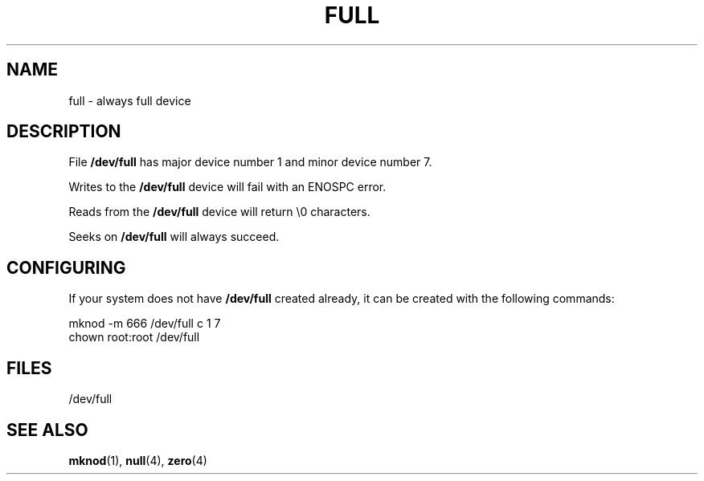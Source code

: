 .\" -*- nroff -*- 
.\"
.\" This man-page is Copyright (C) 1997 John S. Kallal 
.\"
.\" Permission is granted to make and distribute verbatim copies of this
.\" manual provided the copyright notice and this permission notice are
.\" preserved on all copies.
.\"
.\" Permission is granted to copy and distribute modified versions of this
.\" manual under the conditions for verbatim copying, provided that the
.\" entire resulting derived work is distributed under the terms of a
.\" permission notice identical to this one.
.\" 
.\" Since the Linux kernel and libraries are constantly changing, this
.\" manual page may be incorrect or out-of-date.  The author(s) assume no
.\" responsibility for errors or omissions, or for damages resulting from
.\" the use of the information contained herein.  The author(s) may not
.\" have taken the same level of care in the production of this manual,
.\" which is licensed free of charge, as they might when working
.\" professionally.
.\" 
.\" Formatted or processed versions of this manual, if unaccompanied by
.\" the source, must acknowledge the copyright and authors of this work.
.\"
.\" correction, aeb, 970825
.TH FULL 4 1997-08-02 "Linux" "Linux Programmer's Manual"
.SH NAME
full \- always full device
.SH DESCRIPTION
File \fB/dev/full\fP has major device number 1 
and minor device number 7.
.LP 
Writes to the \fB/dev/full\fP device will fail with an ENOSPC error.

Reads from the \fB/dev/full\fP device will return \\0 characters.

Seeks on \fB/dev/full\fP will always succeed.
.SH CONFIGURING
If your system does not have \fB/dev/full\fP created already, it 
can be created with the following commands:
.nf

        mknod -m 666 /dev/full c 1 7
        chown root:root /dev/full

.fi
.SH FILES
/dev/full
.SH "SEE ALSO"
.BR mknod (1),
.BR null (4),
.BR zero (4)
